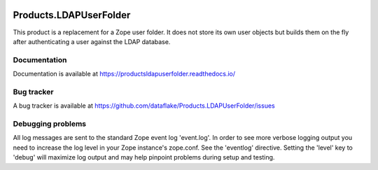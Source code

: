.. image:: https://github.com/dataflake/Products.LDAPUserFolder/actions/workflows/tests.yml/badge.svg?branch=3.x
   :target: https://github.com/dataflake/Products.LDAPUserFolder/actions/workflows/tests.yml

.. image:: https://coveralls.io/repos/github/dataflake/Products.LDAPUserFolder/badge.svg?branch=3.x
   :target: https://coveralls.io/github/dataflake/Products.LDAPUserFolder?branch=3.x

.. image:: https://readthedocs.org/projects/productsldapuserfolder/badge/?version=latest
   :target: https://productsldapuserfolder.readthedocs.io
   :alt: Documentation Status

.. image:: https://img.shields.io/pypi/v/Products.LDAPUserFolder.svg
   :target: https://pypi.python.org/pypi/Products.LDAPUserFolder
   :alt: Current version on PyPI

.. image:: https://img.shields.io/pypi/pyversions/Products.LDAPUserFolder.svg
   :target: https://pypi.org/project/Products.LDAPUserFolder
   :alt: Supported Python versions

=========================
 Products.LDAPUserFolder
=========================
This product is a replacement for a Zope user folder. It does not store its 
own user objects but builds them on the fly after authenticating a user against 
the LDAP database.


Documentation
=============
Documentation is available at
https://productsldapuserfolder.readthedocs.io/


Bug tracker
===========
A bug tracker is available at
https://github.com/dataflake/Products.LDAPUserFolder/issues


Debugging problems
==================
All log messages are sent to the standard Zope event log 'event.log'. In 
order to see more verbose logging output you need to increase the log level 
in your Zope instance's zope.conf. See the 'eventlog' directive. Setting 
the 'level' key to 'debug' will maximize log output and may help pinpoint 
problems during setup and testing.
